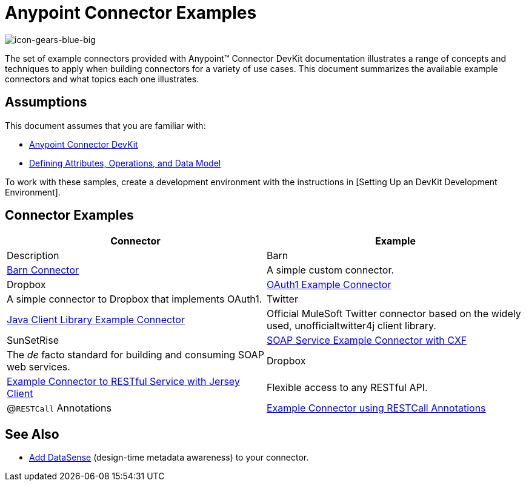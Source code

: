 = Anypoint Connector Examples

image::icon-gears-blue-big.png[icon-gears-blue-big]

The set of example connectors provided with Anypoint(TM) Connector DevKit documentation illustrates a range of concepts and techniques to apply when building connectors for a variety of use cases. This document summarizes the available example connectors and what topics each one illustrates.

== Assumptions

This document assumes that you are familiar with:

* link:/docs/display/35X/Anypoint+Connector+DevKit[Anypoint Connector DevKit]
* link:/docs/display/35X/Defining+Attributes+Operations+and+Data+Model[Defining Attributes, Operations, and Data Model]

To work with these samples, create a development environment with the instructions in [Setting Up an DevKit Development Environment].

== Connector Examples

[width="100%",cols=",",options="header"]
|===
|Connector |Example |Description
|Barn |link:/docs/display/35X/Barn+Connector[Barn Connector] |A simple custom connector.
|Dropbox |https://github.com/mulesoft/connector-documentation-oauth1-example[OAuth1 Example Connector] |A simple connector to Dropbox that implements OAuth1.
|Twitter |link:/docs/display/35X/Creating+a+Connector+using+a+Java+Client+Library[Java Client Library Example Connector] |Official MuleSoft Twitter connector based on the widely used, unofficialtwitter4j client library.
|SunSetRise |link:/docs/display/35X/Creating+a+Connector+for+a+SOAP+Service+Via+CXF+Client[SOAP Service Example Connector with CXF] |The _de_ facto standard for building and consuming SOAP web services.
|Dropbox |link:/docs/display/35X/Creating+a+Connector+for+a+RESTful+API+Using+Jersey[Example Connector to RESTful Service with Jersey Client] |Flexible access to any RESTful API.
|@`RESTCall` Annotations |link:/docs/display/35X/Creating+a+Connector+for+a+RESTful+API+using+@RESTCall+Annotations[Example Connector using RESTCall Annotations] |DevKit's built-in client for simple RESTful APIs.
|===

== See Also

* link:/docs/display/35X/Adding+DataSense[Add DataSense] (design-time metadata awareness) to your connector.
